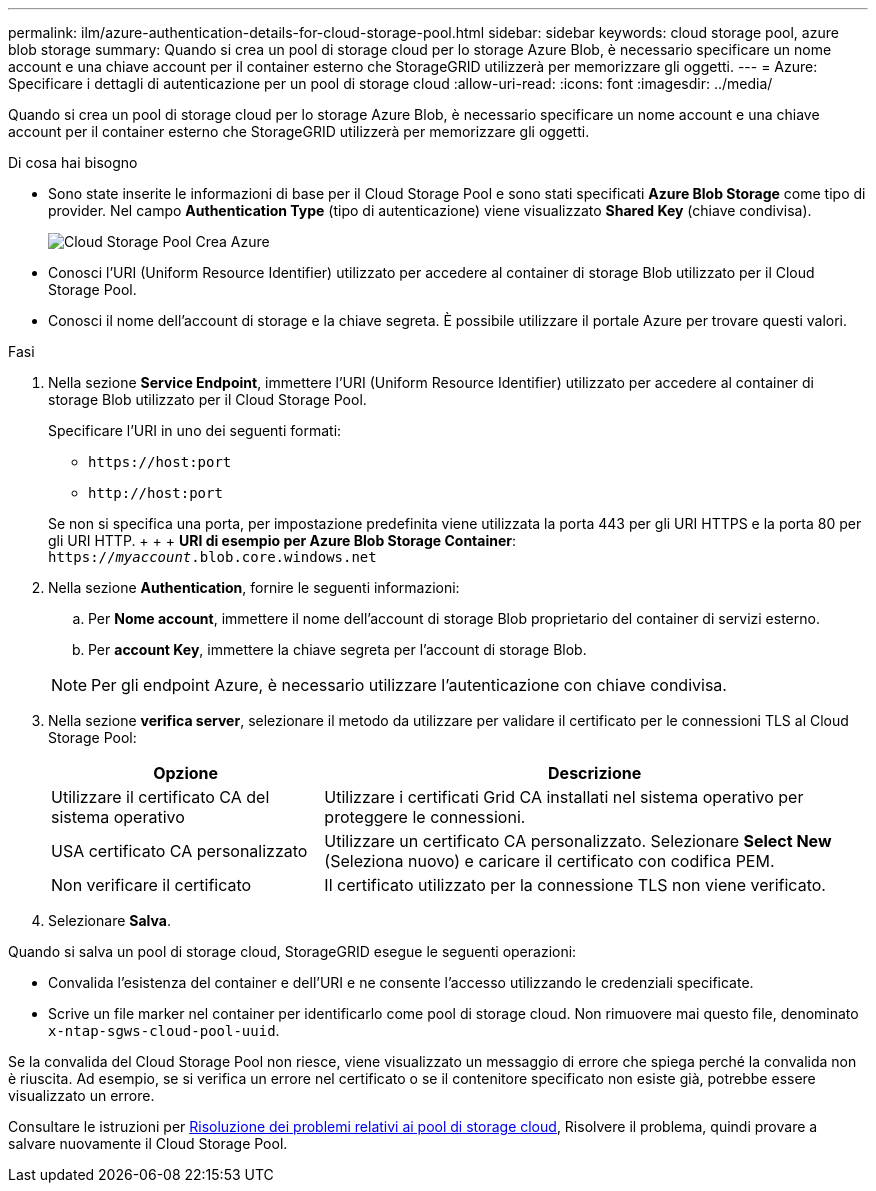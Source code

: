 ---
permalink: ilm/azure-authentication-details-for-cloud-storage-pool.html 
sidebar: sidebar 
keywords: cloud storage pool, azure blob storage 
summary: Quando si crea un pool di storage cloud per lo storage Azure Blob, è necessario specificare un nome account e una chiave account per il container esterno che StorageGRID utilizzerà per memorizzare gli oggetti. 
---
= Azure: Specificare i dettagli di autenticazione per un pool di storage cloud
:allow-uri-read: 
:icons: font
:imagesdir: ../media/


[role="lead"]
Quando si crea un pool di storage cloud per lo storage Azure Blob, è necessario specificare un nome account e una chiave account per il container esterno che StorageGRID utilizzerà per memorizzare gli oggetti.

.Di cosa hai bisogno
* Sono state inserite le informazioni di base per il Cloud Storage Pool e sono stati specificati *Azure Blob Storage* come tipo di provider. Nel campo *Authentication Type* (tipo di autenticazione) viene visualizzato *Shared Key* (chiave condivisa).
+
image::../media/cloud_storage_pool_create_azure.png[Cloud Storage Pool Crea Azure]

* Conosci l'URI (Uniform Resource Identifier) utilizzato per accedere al container di storage Blob utilizzato per il Cloud Storage Pool.
* Conosci il nome dell'account di storage e la chiave segreta. È possibile utilizzare il portale Azure per trovare questi valori.


.Fasi
. Nella sezione *Service Endpoint*, immettere l'URI (Uniform Resource Identifier) utilizzato per accedere al container di storage Blob utilizzato per il Cloud Storage Pool.
+
Specificare l'URI in uno dei seguenti formati:

+
** `+https://host:port+`
** `+http://host:port+`


+
Se non si specifica una porta, per impostazione predefinita viene utilizzata la porta 443 per gli URI HTTPS e la porta 80 per gli URI HTTP. + + + *URI di esempio per Azure Blob Storage Container*: +
`https://_myaccount_.blob.core.windows.net`

. Nella sezione *Authentication*, fornire le seguenti informazioni:
+
.. Per *Nome account*, immettere il nome dell'account di storage Blob proprietario del container di servizi esterno.
.. Per *account Key*, immettere la chiave segreta per l'account di storage Blob.


+

NOTE: Per gli endpoint Azure, è necessario utilizzare l'autenticazione con chiave condivisa.

. Nella sezione *verifica server*, selezionare il metodo da utilizzare per validare il certificato per le connessioni TLS al Cloud Storage Pool:
+
[cols="1a,2a"]
|===
| Opzione | Descrizione 


 a| 
Utilizzare il certificato CA del sistema operativo
 a| 
Utilizzare i certificati Grid CA installati nel sistema operativo per proteggere le connessioni.



 a| 
USA certificato CA personalizzato
 a| 
Utilizzare un certificato CA personalizzato. Selezionare *Select New* (Seleziona nuovo) e caricare il certificato con codifica PEM.



 a| 
Non verificare il certificato
 a| 
Il certificato utilizzato per la connessione TLS non viene verificato.

|===
. Selezionare *Salva*.


Quando si salva un pool di storage cloud, StorageGRID esegue le seguenti operazioni:

* Convalida l'esistenza del container e dell'URI e ne consente l'accesso utilizzando le credenziali specificate.
* Scrive un file marker nel container per identificarlo come pool di storage cloud. Non rimuovere mai questo file, denominato `x-ntap-sgws-cloud-pool-uuid`.


Se la convalida del Cloud Storage Pool non riesce, viene visualizzato un messaggio di errore che spiega perché la convalida non è riuscita. Ad esempio, se si verifica un errore nel certificato o se il contenitore specificato non esiste già, potrebbe essere visualizzato un errore.

Consultare le istruzioni per xref:troubleshooting-cloud-storage-pools.adoc[Risoluzione dei problemi relativi ai pool di storage cloud], Risolvere il problema, quindi provare a salvare nuovamente il Cloud Storage Pool.
